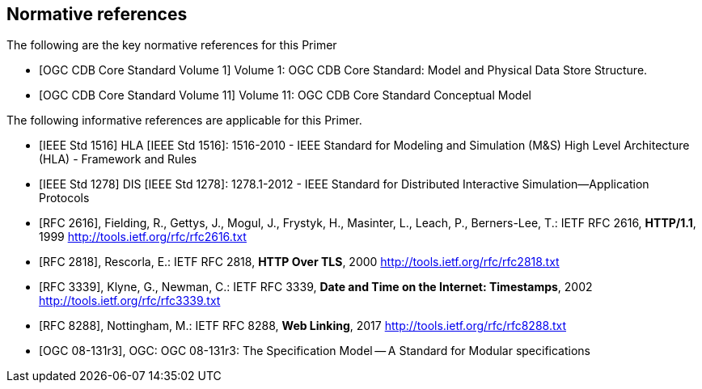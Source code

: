 
[bibliography]
== Normative references

The following are the key normative references for this Primer

// Typical reference entries (without auto-fetch)
// Reference content will display as written
* [[[ogc-cdb-core-vol1,OGC CDB Core Standard Volume 1]]] Volume 1: OGC CDB Core Standard: Model and Physical Data Store Structure.

* [[[ogc-cdb-core-vol11,OGC CDB Core Standard Volume 11]]] Volume 11: OGC CDB Core Standard Conceptual Model

The following informative references are applicable for this Primer.

* [[[ieee-std-1516,IEEE Std 1516]]] HLA [IEEE Std 1516]: 1516-2010 - IEEE Standard for Modeling and Simulation (M&S) High Level Architecture (HLA) - Framework and Rules

* [[[ieee-std-1278,IEEE Std 1278]]] DIS [IEEE Std 1278]: 1278.1-2012 - IEEE Standard for Distributed Interactive Simulation--Application Protocols

// Automatic reference fetching entries (auto-fetch)
// To verify the reference lookup syntax for all the supported flavors,
// visit: https://www.metanorma.com/author/topics/building/reference-lookup/#reference-lookup-syntax
* [[[rfc2616,RFC 2616]]], Fielding, R., Gettys, J., Mogul, J., Frystyk, H., Masinter, L., Leach, P., Berners-Lee, T.: IETF RFC 2616, *HTTP/1.1*, 1999 http://tools.ietf.org/rfc/rfc2616.txt

* [[[rfc2818,RFC 2818]]], Rescorla, E.: IETF RFC 2818, *HTTP Over TLS*, 2000 http://tools.ietf.org/rfc/rfc2818.txt

* [[[rfc3339,RFC 3339]]], Klyne, G., Newman, C.: IETF RFC 3339, *Date and Time on the Internet: Timestamps*, 2002 http://tools.ietf.org/rfc/rfc3339.txt

* [[[rfc8288,RFC 8288]]], Nottingham, M.: IETF RFC 8288, *Web Linking*, 2017 http://tools.ietf.org/rfc/rfc8288.txt

* [[[ogc_08-131r3,OGC 08-131r3]]], OGC: OGC 08-131r3: The Specification Model -- A Standard for Modular specifications